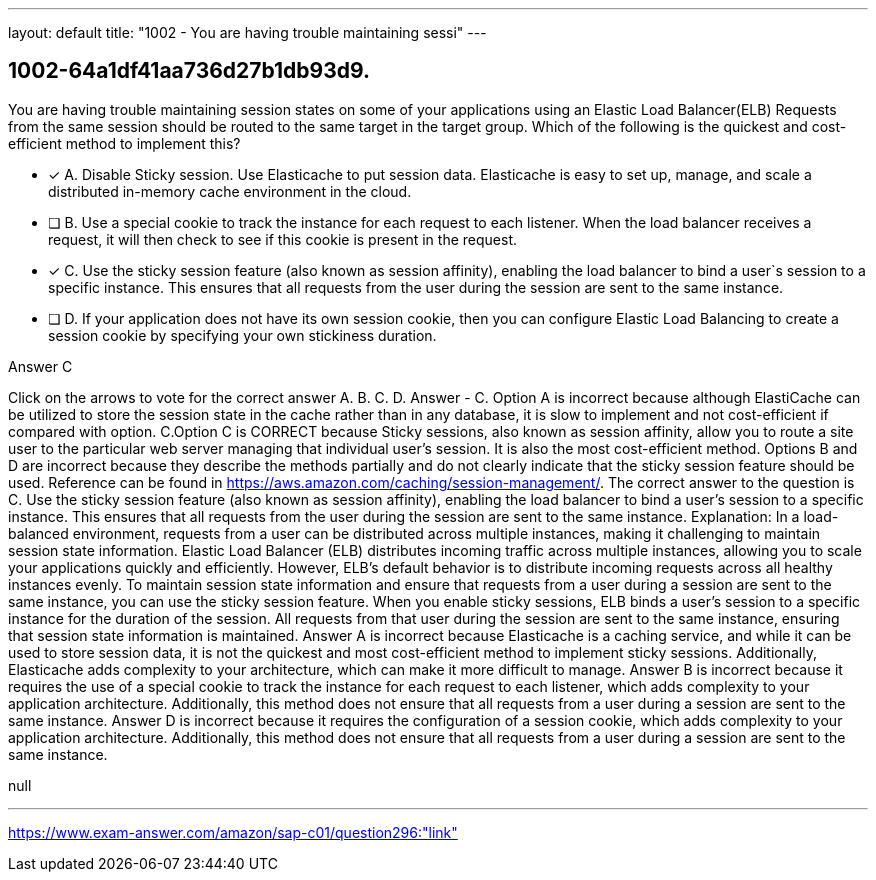 ---
layout: default 
title: "1002 - You are having trouble maintaining sessi"
---


[.question]
== 1002-64a1df41aa736d27b1db93d9.


****

[.query]
--
You are having trouble maintaining session states on some of your applications using an Elastic Load Balancer(ELB)
Requests from the same session should be routed to the same target in the target group.
Which of the following is the quickest and cost-efficient method to implement this?


--

[.list]
--
* [*] A. Disable Sticky session. Use Elasticache to put session data. Elasticache is easy to set up, manage, and scale a distributed in-memory cache environment in the cloud.
* [ ] B. Use a special cookie to track the instance for each request to each listener. When the load balancer receives a request, it will then check to see if this cookie is present in the request.
* [*] C. Use the sticky session feature (also known as session affinity), enabling the load balancer to bind a user`s session to a specific instance. This ensures that all requests from the user during the session are sent to the same instance.
* [ ] D. If your application does not have its own session cookie, then you can configure Elastic Load Balancing to create a session cookie by specifying your own stickiness duration.

--
****

[.answer]
Answer  C

[.explanation]
--
Click on the arrows to vote for the correct answer
A.
B.
C.
D.
Answer - C.
Option A is incorrect because although ElastiCache can be utilized to store the session state in the cache rather than in any database, it is slow to implement and not cost-efficient if compared with option.
C.Option C is CORRECT because Sticky sessions, also known as session affinity, allow you to route a site user to the particular web server managing that individual user's session.
It is also the most cost-efficient method.
Options B and D are incorrect because they describe the methods partially and do not clearly indicate that the sticky session feature should be used.
Reference can be found in https://aws.amazon.com/caching/session-management/.
The correct answer to the question is C. Use the sticky session feature (also known as session affinity), enabling the load balancer to bind a user's session to a specific instance. This ensures that all requests from the user during the session are sent to the same instance.
Explanation: In a load-balanced environment, requests from a user can be distributed across multiple instances, making it challenging to maintain session state information. Elastic Load Balancer (ELB) distributes incoming traffic across multiple instances, allowing you to scale your applications quickly and efficiently. However, ELB's default behavior is to distribute incoming requests across all healthy instances evenly.
To maintain session state information and ensure that requests from a user during a session are sent to the same instance, you can use the sticky session feature. When you enable sticky sessions, ELB binds a user's session to a specific instance for the duration of the session. All requests from that user during the session are sent to the same instance, ensuring that session state information is maintained.
Answer A is incorrect because Elasticache is a caching service, and while it can be used to store session data, it is not the quickest and most cost-efficient method to implement sticky sessions. Additionally, Elasticache adds complexity to your architecture, which can make it more difficult to manage.
Answer B is incorrect because it requires the use of a special cookie to track the instance for each request to each listener, which adds complexity to your application architecture. Additionally, this method does not ensure that all requests from a user during a session are sent to the same instance.
Answer D is incorrect because it requires the configuration of a session cookie, which adds complexity to your application architecture. Additionally, this method does not ensure that all requests from a user during a session are sent to the same instance.
--

[.ka]
null

'''



https://www.exam-answer.com/amazon/sap-c01/question296:"link"


